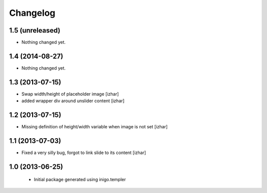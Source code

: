 Changelog
=========

1.5 (unreleased)
----------------

- Nothing changed yet.


1.4 (2014-08-27)
----------------

- Nothing changed yet.


1.3 (2013-07-15)
----------------

- Swap width/height of placeholder image [izhar]
- added wrapper div around unslider content [izhar]


1.2 (2013-07-15)
----------------

- Missing definition of height/width variable when image is not set [izhar]


1.1 (2013-07-03)
----------------

- Fixed a very silly bug, forgot to link slide to its content [izhar]


1.0 (2013-06-25)
----------------

 - Initial package generated using inigo.templer
